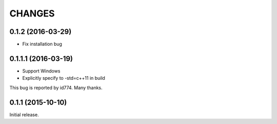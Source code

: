 CHANGES
========

0.1.2 (2016-03-29)
------------------
- Fix installation bug

0.1.1.1 (2016-03-19)
------------------
- Support Windows
- Explicitly specify to -std=c++11 in build
This bug is reported by id774. Many thanks.

0.1.1 (2015-10-10)
------------------

Initial release.

